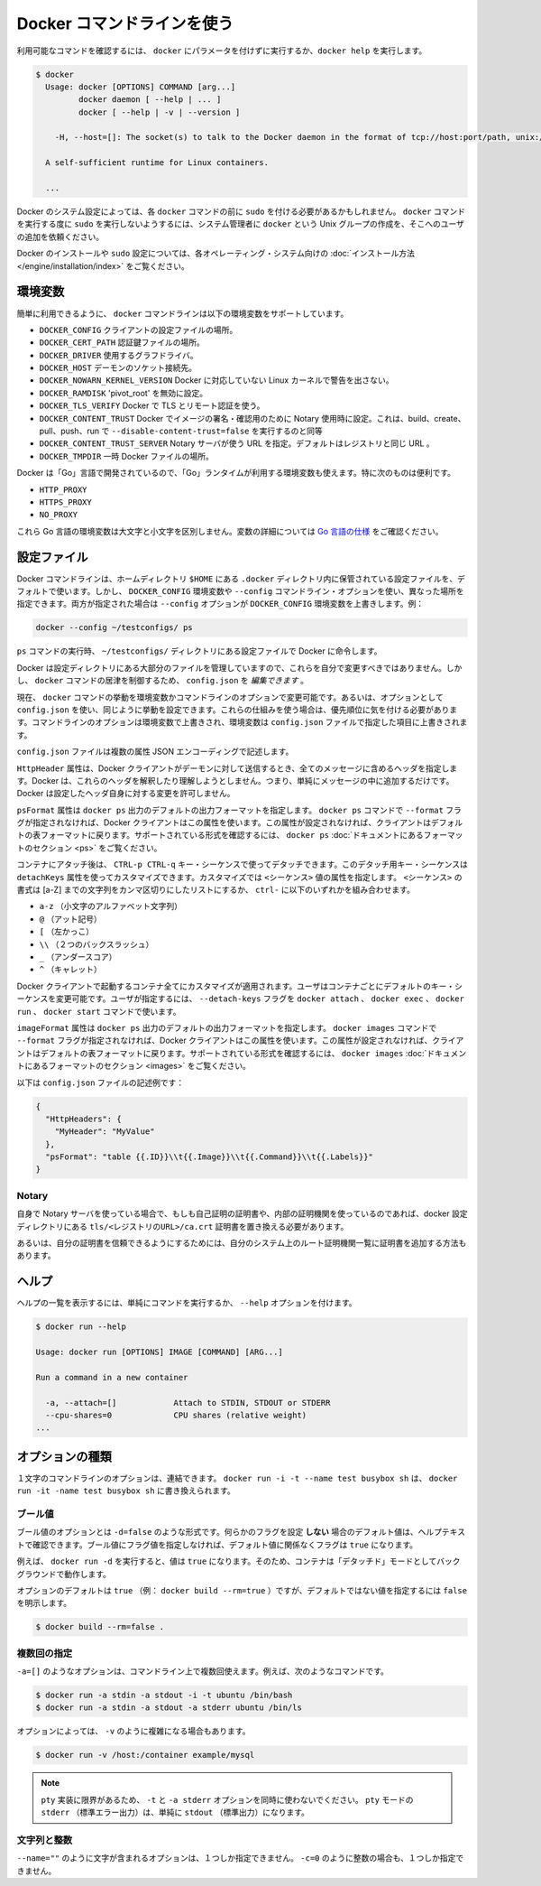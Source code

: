.. -*- coding: utf-8 -*-
.. URL: https://docs.docker.com/engine/reference/commandline/cli/
.. SOURCE: https://github.com/docker/docker/blob/master/docs/reference/commandline/cli.md
   doc version: 1.11
      https://github.com/docker/docker/commits/master/docs/reference/commandline/cli.md
.. check date: 2016/04/25
.. Commits on Mar 12, 2016 219e5fdda36a18104f7593da9ed8ca097a60aab3
.. -------------------------------------------------------------------

.. Use the Docker command line

.. _user-the-docker-command-line:

=======================================
Docker コマンドラインを使う
=======================================

.. To list available commands, either run docker with no parameters or execute docker help:

利用可能なコマンドを確認するには、 ``docker`` にパラメータを付けずに実行するか、``docker help`` を実行します。

.. code-block:: bash

   $ docker
     Usage: docker [OPTIONS] COMMAND [arg...]
            docker daemon [ --help | ... ]
            docker [ --help | -v | --version ]
   
       -H, --host=[]: The socket(s) to talk to the Docker daemon in the format of tcp://host:port/path, unix:///path/to/socket, fd://* or fd://socketfd.
   
     A self-sufficient runtime for Linux containers.
   
     ...

.. Depending on your Docker system configuration, you may be required to preface each docker command with sudo. To avoid having to use sudo with the docker command, your system administrator can create a Unix group called docker and add users to it.

Docker のシステム設定によっては、各 ``docker`` コマンドの前に ``sudo`` を付ける必要があるかもしれません。 ``docker`` コマンドを実行する度に ``sudo`` を実行しないようするには、システム管理者に ``docker`` という Unix グループの作成を、そこへのユーザの追加を依頼ください。

.. For more information about installing Docker or sudo configuration, refer to the installation instructions for your operating system.

Docker のインストールや ``sudo`` 設定については、各オペレーティング・システム向けの :doc:`インストール方法 </engine/installation/index>` をご覧ください。

.. Environment variables

.. _environment-variables-cli:

環境変数
====================

.. For easy reference, the following list of environment variables are supported by the docker command line:

簡単に利用できるように、 ``docker`` コマンドラインは以下の環境変数をサポートしています。

..    DOCKER_CONFIG The location of your client configuration files.
    DOCKER_CERT_PATH The location of your authentication keys.
    DOCKER_DRIVER The graph driver to use.
    DOCKER_HOST Daemon socket to connect to.
    DOCKER_NOWARN_KERNEL_VERSION Prevent warnings that your Linux kernel is unsuitable for Docker.
    DOCKER_RAMDISK If set this will disable ‘pivot_root’.
    DOCKER_TLS_VERIFY When set Docker uses TLS and verifies the remote.
    DOCKER_CONTENT_TRUST When set Docker uses notary to sign and verify images. Equates to --disable-content-trust=false for build, create, pull, push, run.
    DOCKER_CONTENT_TRUST_SERVER The URL of the Notary server to use. This defaults to the same URL as the registry.
    DOCKER_TMPDIR Location for temporary Docker files.

* ``DOCKER_CONFIG`` クライアントの設定ファイルの場所。
* ``DOCKER_CERT_PATH`` 認証鍵ファイルの場所。
* ``DOCKER_DRIVER`` 使用するグラフドライバ。
* ``DOCKER_HOST`` デーモンのソケット接続先。
* ``DOCKER_NOWARN_KERNEL_VERSION`` Docker に対応していない Linux カーネルで警告を出さない。
* ``DOCKER_RAMDISK`` 'pivot_root' を無効に設定。
* ``DOCKER_TLS_VERIFY`` Docker で TLS とリモート認証を使う。
* ``DOCKER_CONTENT_TRUST`` Docker でイメージの署名・確認用のために Notary 使用時に設定。これは、build、create、pull、push、run で ``--disable-content-trust=false`` を実行するのと同等
* ``DOCKER_CONTENT_TRUST_SERVER`` Notary サーバが使う URL  を指定。デフォルトはレジストリと同じ URL 。
* ``DOCKER_TMPDIR`` 一時 Docker ファイルの場所。

.. Because Docker is developed using ‘Go’, you can also use any environment variables used by the ‘Go’ runtime. In particular, you may find these useful:

Docker は「Go」言語で開発されているので、「Go」ランタイムが利用する環境変数も使えます。特に次のものは便利です。

* ``HTTP_PROXY``
* ``HTTPS_PROXY``
* ``NO_PROXY``

.. These Go environment variables are case-insensitive. See the Go specification for details on these variables.

これら Go 言語の環境変数は大文字と小文字を区別しません。変数の詳細については `Go 言語の仕様 <http://golang.org/pkg/net/http/>`_ をご確認ください。

.. Configuration files

.. _configuration-files:

設定ファイル
====================

.. By default, the Docker command line stores its configuration files in a directory called .docker within your HOME directory. However, you can specify a different location via the DOCKER_CONFIG environment variable or the --config command line option. If both are specified, then the --config option overrides the DOCKER_CONFIG environment variable. For example:

Docker コマンドラインは、ホームディレクトリ ``$HOME`` にある ``.docker`` ディレクトリ内に保管されている設定ファイルを、デフォルトで使います。しかし、 ``DOCKER_CONFIG`` 環境変数や ``--config`` コマンドライン・オプションを使い、異なった場所を指定できます。両方が指定された場合は ``--config`` オプションが ``DOCKER_CONFIG`` 環境変数を上書きします。例：

.. code-block:: bash

   docker --config ~/testconfigs/ ps

.. Instructs Docker to use the configuration files in your ~/testconfigs/ directory when running the ps command.

``ps`` コマンドの実行時、 ``~/testconfigs/`` ディレクトリにある設定ファイルで Docker に命令します。

.. Docker manages most of the files in the configuration directory and you should not modify them. However, you can modify the config.json file to control certain aspects of how the docker command behaves.

Docker は設定ディレクトリにある大部分のファイルを管理していますので、これらを自分で変更すべきではありません。しかし、 ``docker`` コマンドの居津を制御するため、 ``config.json`` を *編集できます* 。

.. Currently, you can modify the docker command behavior using environment variables or command-line options. You can also use options within config.json to modify some of the same behavior. When using these mechanisms, you must keep in mind the order of precedence among them. Command line options override environment variables and environment variables override properties you specify in a config.json file.

現在、 ``docker`` コマンドの挙動を環境変数かコマンドラインのオプションで変更可能です。あるいは、オプションとして ``config.json`` を使い、同じように挙動を設定できます。これらの仕組みを使う場合は、優先順位に気を付ける必要があります。コマンドラインのオプションは環境変数で上書きされ、環境変数は ``config.json`` ファイルで指定した項目に上書きされます。

.. The config.json file stores a JSON encoding of several properties:

``config.json`` ファイルは複数の属性  JSON エンコーディングで記述します。

.. The property HttpHeaders specifies a set of headers to include in all messages sent from the Docker client to the daemon. Docker does not try to interpret or understand these header; it simply puts them into the messages. Docker does not allow these headers to change any headers it sets for itself.

``HttpHeader`` 属性は、Docker クライアントがデーモンに対して送信するとき、全てのメッセージに含めるヘッダを指定します。Docker は、これらのヘッダを解釈したり理解しようとしません。つまり、単純にメッセージの中に追加するだけです。Docker は設定したヘッダ自身に対する変更を許可しません。

.. The property psFormat specifies the default format for docker ps output. When the --format flag is not provided with the docker ps command, Docker’s client uses this property. If this property is not set, the client falls back to the default table format. For a list of supported formatting directives, see the Formatting section in the docker ps documentation

``psFormat`` 属性は ``docker ps`` 出力のデフォルトの出力フォーマットを指定します。 ``docker ps`` コマンドで ``--format`` フラグが指定されなければ、Docker クライアントはこの属性を使います。この属性が設定されなければ、クライアントはデフォルトの表フォーマットに戻ります。サポートされている形式を確認するには、 ``docker ps`` :doc:`ドキュメントにあるフォーマットのセクション <ps>` をご覧ください。

.. Once attached to a container, users detach from it and leave it running using the using CTRL-p CTRL-q key sequence. This detach key sequence is customizable using the detachKeys property. Specify a <sequence> value for the property. The format of the <sequence> is a comma-separated list of either a letter [a-Z], or the ctrl- combined with any of the following:

コンテナにアタッチ後は、 ``CTRL-p CTRL-q`` キー・シーケンスで使ってデタッチできます。このデタッチ用キー・シーケンスは ``detachKeys`` 属性を使ってカスタマイズできます。カスタマイズでは ``<シーケンス>`` 値の属性を指定します。 ``<シーケンス>`` の書式は [a-Z] までの文字列をカンマ区切りにしたリストにするか、 ``ctrl-`` に以下のいずれかを組み合わせます。

..    a-z (a single lowercase alpha character )
    @ (at sign)
    [ (left bracket)
    \\ (two backward slashes)
    _ (underscore)
    ^ (caret)

* ``a-z`` （小文字のアルファベット文字列）
* ``@`` （アット記号）
* ``[`` （左かっこ）
* ``\\`` （２つのバックスラッシュ）
* ``_`` （アンダースコア）
* ``^`` （キャレット）

.. Your customization applies to all containers started in with your Docker client. Users can override your custom or the default key sequence on a per-container basis. To do this, the user specifies the --detach-keys flag with the docker attach, docker exec, docker run or docker start command.

Docker クライアントで起動するコンテナ全てにカスタマイズが適用されます。ユーザはコンテナごとにデフォルトのキー・シーケンスを変更可能です。ユーザが指定するには、 ``--detach-keys`` フラグを ``docker attach`` 、 ``docker exec`` 、 ``docker run`` 、 ``docker start`` コマンドで使います。

.. The property imagesFormat specifies the default format for docker images output. When the --format flag is not provided with the docker images command, Docker’s client uses this property. If this property is not set, the client falls back to the default table format. For a list of supported formatting directives, see the Formatting section in the docker images documentation

``imageFormat`` 属性は ``docker ps`` 出力のデフォルトの出力フォーマットを指定します。 ``docker images`` コマンドで ``--format`` フラグが指定されなければ、Docker クライアントはこの属性を使います。この属性が設定されなければ、クライアントはデフォルトの表フォーマットに戻ります。サポートされている形式を確認するには、 ``docker images`` :doc:`ドキュメントにあるフォーマットのセクション <images>` をご覧ください。

.. Following is a sample config.json file:

以下は ``config.json`` ファイルの記述例です：

.. code-block:: json

   {
     "HttpHeaders": {
       "MyHeader": "MyValue"
     },
     "psFormat": "table {{.ID}}\\t{{.Image}}\\t{{.Command}}\\t{{.Labels}}"
   }

.. Notary

Notary
----------

.. If using your own notary server and a self-signed certificate or an internal Certificate Authority, you need to place the certificate at tls/<registry_url>/ca.crt in your docker config directory.

自身で Notary サーバを使っている場合で、もしも自己証明の証明書や、内部の証明機関を使っているのであれば、docker 設定ディレクトリにある ``tls/<レジストリのURL>/ca.crt`` 証明書を置き換える必要があります。

.. Alternatively you can trust the certificate globally by adding it to your system’s list of root Certificate Authorities.

あるいは、自分の証明書を信頼できるようにするためには、自分のシステム上のルート証明機関一覧に証明書を追加する方法もあります。

.. Help

.. _help:

ヘルプ
==========

.. To list the help on any command just execute the command, followed by the --help option.

ヘルプの一覧を表示するには、単純にコマンドを実行するか、 ``--help`` オプションを付けます。

.. code-block:: bash

   $ docker run --help
   
   Usage: docker run [OPTIONS] IMAGE [COMMAND] [ARG...]
   
   Run a command in a new container
   
     -a, --attach=[]            Attach to STDIN, STDOUT or STDERR
     --cpu-shares=0             CPU shares (relative weight)
   ...

.. Option types

.. _option-types:

オプションの種類
====================

.. Single character command line options can be combined, so rather than typing docker run -i -t --name test busybox sh, you can write docker run -it --name test busybox sh.

１文字のコマンドラインのオプションは、連結できます。 ``docker run -i -t --name test busybox sh`` は、 ``docker run -it -name test busybox sh`` に書き換えられます。

.. Boolean

.. _boolean:

ブール値
----------

.. Boolean options take the form -d=false. The value you see in the help text is the default value which is set if you do not specify that flag. If you specify a Boolean flag without a value, this will set the flag to true, irrespective of the default value.

ブール値のオプションとは ``-d=false`` のような形式です。何らかのフラグを設定 **しない** 場合のデフォルト値は、ヘルプテキストで確認できます。ブール値にフラグ値を指定しなければ、デフォルト値に関係なくフラグは ``true`` になります。

.. For example, running docker run -d will set the value to true, so your container will run in “detached” mode, in the background.

例えば、 ``docker run -d`` を実行すると、値は ``true`` になります。そのため、コンテナは「デタッチド」モードとしてバックグラウンドで動作します。

.. Options which default to true (e.g., docker build --rm=true) can only be set to the non-default value by explicitly setting them to false:

オプションのデフォルトは ``true`` （例： ``docker build --rm=true`` ）ですが、デフォルトではない値を指定するには ``false`` を明示します。

.. code-block:: bash

   $ docker build --rm=false .

.. Multi

.. _multi:

複数回の指定
--------------------

.. You can specify options like -a=[] multiple times in a single command line, for example in these commands:

``-a=[]`` のようなオプションは、コマンドライン上で複数回使えます。例えば、次のようなコマンドです。

.. code-block:: bash

   $ docker run -a stdin -a stdout -i -t ubuntu /bin/bash
   $ docker run -a stdin -a stdout -a stderr ubuntu /bin/ls

.. Sometimes, multiple options can call for a more complex value string as for -v:

オプションによっては、 ``-v`` のように複雑になる場合もあります。

.. code-block:: bash

   $ docker run -v /host:/container example/mysql

..    Note: Do not use the -t and -a stderr options together due to limitations in the pty implementation. All stderr in pty mode simply goes to stdout.

.. note::

   ``pty`` 実装に限界があるため、 ``-t`` と ``-a stderr`` オプションを同時に使わないでください。 ``pty`` モードの ``stderr`` （標準エラー出力）は、単純に ``stdout`` （標準出力）になります。

..  Strings and Integers

.. _strings-and-integers:

文字列と整数
--------------------

.. Options like --name="" expect a string, and they can only be specified once. Options like -c=0 expect an integer, and they can only be specified once.

``--name=""`` のように文字が含まれるオプションは、１つしか指定できません。 ``-c=0`` のように整数の場合も、１つしか指定できません。


